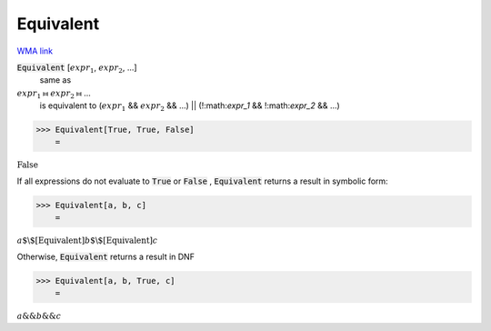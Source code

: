 Equivalent
==========

`WMA link <https://reference.wolfram.com/language/ref/Equivalent.html>`_


:code:`Equivalent` [:math:`expr_1`, :math:`expr_2`, ...]
    same as

:math:`expr_1` ⧦ :math:`expr_2` ⧦ ...
    is equivalent to
    (:math:`expr_1` && :math:`expr_2` && ...) || (!:math:`expr_1` && !:math:`expr_2` && ...)





>>> Equivalent[True, True, False]
    =

:math:`\text{False}`



If all expressions do not evaluate to :code:`True`  or :code:`False` , :code:`Equivalent`      returns a result in symbolic form:

>>> Equivalent[a, b, c]
    =

:math:`a\text{$\backslash$[Equivalent]}b\text{$\backslash$[Equivalent]}c`



Otherwise, :code:`Equivalent`  returns a result in DNF

>>> Equivalent[a, b, True, c]
    =

:math:`a\text{\&\&}b\text{\&\&}c`


